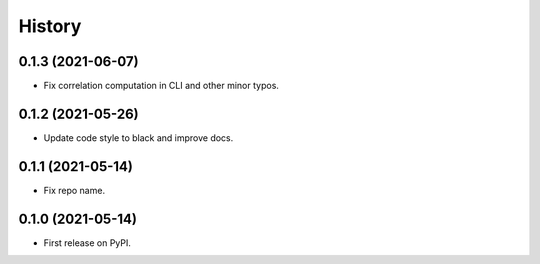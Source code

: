 =======
History
=======

0.1.3 (2021-06-07)
------------------

* Fix correlation computation in CLI and other minor typos.

0.1.2 (2021-05-26)
------------------

* Update code style to black and improve docs.

0.1.1 (2021-05-14)
------------------

* Fix repo name.

0.1.0 (2021-05-14)
------------------

* First release on PyPI.
